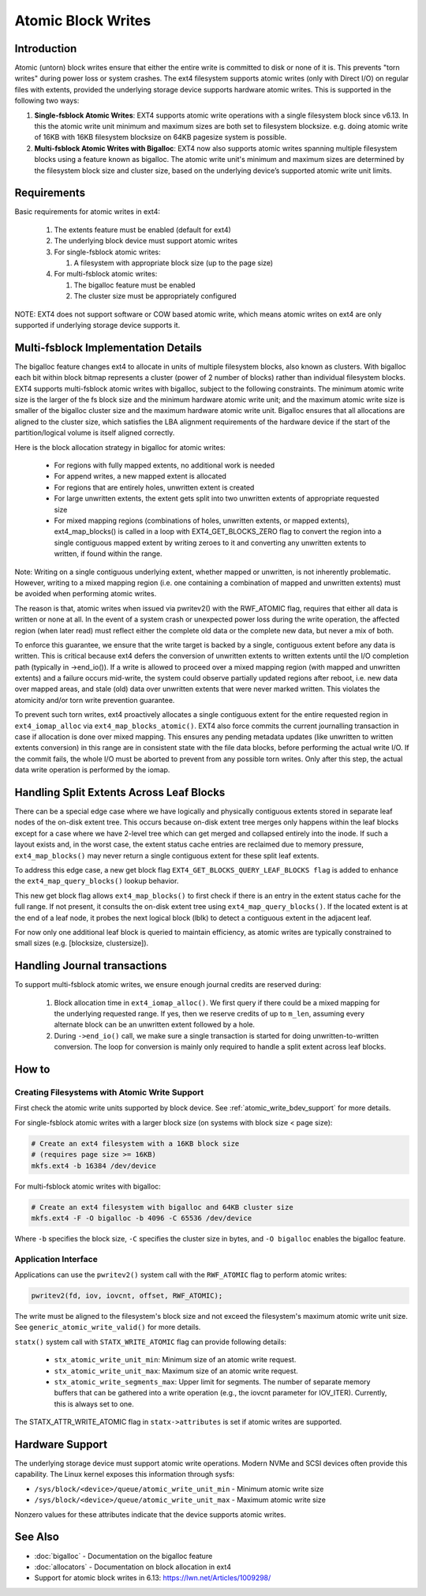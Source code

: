 .. SPDX-License-Identifier: GPL-2.0
.. _atomic_writes:

Atomic Block Writes
-------------------------

Introduction
~~~~~~~~~~~~

Atomic (untorn) block writes ensure that either the entire write is committed
to disk or none of it is. This prevents "torn writes" during power loss or
system crashes. The ext4 filesystem supports atomic writes (only with Direct
I/O) on regular files with extents, provided the underlying storage device
supports hardware atomic writes. This is supported in the following two ways:

1. **Single-fsblock Atomic Writes**:
   EXT4 supports atomic write operations with a single filesystem block since
   v6.13. In this the atomic write unit minimum and maximum sizes are both set
   to filesystem blocksize.
   e.g. doing atomic write of 16KB with 16KB filesystem blocksize on 64KB
   pagesize system is possible.

2. **Multi-fsblock Atomic Writes with Bigalloc**:
   EXT4 now also supports atomic writes spanning multiple filesystem blocks
   using a feature known as bigalloc. The atomic write unit's minimum and
   maximum sizes are determined by the filesystem block size and cluster size,
   based on the underlying device’s supported atomic write unit limits.

Requirements
~~~~~~~~~~~~

Basic requirements for atomic writes in ext4:

 1. The extents feature must be enabled (default for ext4)
 2. The underlying block device must support atomic writes
 3. For single-fsblock atomic writes:

    1. A filesystem with appropriate block size (up to the page size)
 4. For multi-fsblock atomic writes:

    1. The bigalloc feature must be enabled
    2. The cluster size must be appropriately configured

NOTE: EXT4 does not support software or COW based atomic write, which means
atomic writes on ext4 are only supported if underlying storage device supports
it.

Multi-fsblock Implementation Details
~~~~~~~~~~~~~~~~~~~~~~~~~~~~~~~~~~~~

The bigalloc feature changes ext4 to allocate in units of multiple filesystem
blocks, also known as clusters. With bigalloc each bit within block bitmap
represents a cluster (power of 2 number of blocks) rather than individual
filesystem blocks.
EXT4 supports multi-fsblock atomic writes with bigalloc, subject to the
following constraints. The minimum atomic write size is the larger of the fs
block size and the minimum hardware atomic write unit; and the maximum atomic
write size is smaller of the bigalloc cluster size and the maximum hardware
atomic write unit.  Bigalloc ensures that all allocations are aligned to the
cluster size, which satisfies the LBA alignment requirements of the hardware
device if the start of the partition/logical volume is itself aligned correctly.

Here is the block allocation strategy in bigalloc for atomic writes:

 * For regions with fully mapped extents, no additional work is needed
 * For append writes, a new mapped extent is allocated
 * For regions that are entirely holes, unwritten extent is created
 * For large unwritten extents, the extent gets split into two unwritten
   extents of appropriate requested size
 * For mixed mapping regions (combinations of holes, unwritten extents, or
   mapped extents), ext4_map_blocks() is called in a loop with
   EXT4_GET_BLOCKS_ZERO flag to convert the region into a single contiguous
   mapped extent by writing zeroes to it and converting any unwritten extents to
   written, if found within the range.

Note: Writing on a single contiguous underlying extent, whether mapped or
unwritten, is not inherently problematic. However, writing to a mixed mapping
region (i.e. one containing a combination of mapped and unwritten extents)
must be avoided when performing atomic writes.

The reason is that, atomic writes when issued via pwritev2() with the RWF_ATOMIC
flag, requires that either all data is written or none at all. In the event of
a system crash or unexpected power loss during the write operation, the affected
region (when later read) must reflect either the complete old data or the
complete new data, but never a mix of both.

To enforce this guarantee, we ensure that the write target is backed by
a single, contiguous extent before any data is written. This is critical because
ext4 defers the conversion of unwritten extents to written extents until the I/O
completion path (typically in ->end_io()). If a write is allowed to proceed over
a mixed mapping region (with mapped and unwritten extents) and a failure occurs
mid-write, the system could observe partially updated regions after reboot, i.e.
new data over mapped areas, and stale (old) data over unwritten extents that
were never marked written. This violates the atomicity and/or torn write
prevention guarantee.

To prevent such torn writes, ext4 proactively allocates a single contiguous
extent for the entire requested region in ``ext4_iomap_alloc`` via
``ext4_map_blocks_atomic()``. EXT4 also force commits the current journalling
transaction in case if allocation is done over mixed mapping. This ensures any
pending metadata updates (like unwritten to written extents conversion) in this
range are in consistent state with the file data blocks, before performing the
actual write I/O. If the commit fails, the whole I/O must be aborted to prevent
from any possible torn writes.
Only after this step, the actual data write operation is performed by the iomap.

Handling Split Extents Across Leaf Blocks
~~~~~~~~~~~~~~~~~~~~~~~~~~~~~~~~~~~~~~~~~

There can be a special edge case where we have logically and physically
contiguous extents stored in separate leaf nodes of the on-disk extent tree.
This occurs because on-disk extent tree merges only happens within the leaf
blocks except for a case where we have 2-level tree which can get merged and
collapsed entirely into the inode.
If such a layout exists and, in the worst case, the extent status cache entries
are reclaimed due to memory pressure, ``ext4_map_blocks()`` may never return
a single contiguous extent for these split leaf extents.

To address this edge case, a new get block flag
``EXT4_GET_BLOCKS_QUERY_LEAF_BLOCKS flag`` is added to enhance the
``ext4_map_query_blocks()`` lookup behavior.

This new get block flag allows ``ext4_map_blocks()`` to first check if there is
an entry in the extent status cache for the full range.
If not present, it consults the on-disk extent tree using
``ext4_map_query_blocks()``.
If the located extent is at the end of a leaf node, it probes the next logical
block (lblk) to detect a contiguous extent in the adjacent leaf.

For now only one additional leaf block is queried to maintain efficiency, as
atomic writes are typically constrained to small sizes
(e.g. [blocksize, clustersize]).


Handling Journal transactions
~~~~~~~~~~~~~~~~~~~~~~~~~~~~~~~~

To support multi-fsblock atomic writes, we ensure enough journal credits are
reserved during:

 1. Block allocation time in ``ext4_iomap_alloc()``. We first query if there
    could be a mixed mapping for the underlying requested range. If yes, then we
    reserve credits of up to ``m_len``, assuming every alternate block can be
    an unwritten extent followed by a hole.

 2. During ``->end_io()`` call, we make sure a single transaction is started for
    doing unwritten-to-written conversion. The loop for conversion is mainly
    only required to handle a split extent across leaf blocks.

How to
~~~~~~

Creating Filesystems with Atomic Write Support
^^^^^^^^^^^^^^^^^^^^^^^^^^^^^^^^^^^^^^^^^^^^^^

First check the atomic write units supported by block device.
See :ref:`atomic_write_bdev_support` for more details.

For single-fsblock atomic writes with a larger block size
(on systems with block size < page size):

.. code-block:: bash

    # Create an ext4 filesystem with a 16KB block size
    # (requires page size >= 16KB)
    mkfs.ext4 -b 16384 /dev/device

For multi-fsblock atomic writes with bigalloc:

.. code-block:: bash

    # Create an ext4 filesystem with bigalloc and 64KB cluster size
    mkfs.ext4 -F -O bigalloc -b 4096 -C 65536 /dev/device

Where ``-b`` specifies the block size, ``-C`` specifies the cluster size in bytes,
and ``-O bigalloc`` enables the bigalloc feature.

Application Interface
^^^^^^^^^^^^^^^^^^^^^

Applications can use the ``pwritev2()`` system call with the ``RWF_ATOMIC`` flag
to perform atomic writes:

.. code-block:: c

    pwritev2(fd, iov, iovcnt, offset, RWF_ATOMIC);

The write must be aligned to the filesystem's block size and not exceed the
filesystem's maximum atomic write unit size.
See ``generic_atomic_write_valid()`` for more details.

``statx()`` system call with ``STATX_WRITE_ATOMIC`` flag can provide following
details:

 * ``stx_atomic_write_unit_min``: Minimum size of an atomic write request.
 * ``stx_atomic_write_unit_max``: Maximum size of an atomic write request.
 * ``stx_atomic_write_segments_max``: Upper limit for segments. The number of
   separate memory buffers that can be gathered into a write operation
   (e.g., the iovcnt parameter for IOV_ITER). Currently, this is always set to one.

The STATX_ATTR_WRITE_ATOMIC flag in ``statx->attributes`` is set if atomic
writes are supported.

.. _atomic_write_bdev_support:

Hardware Support
~~~~~~~~~~~~~~~~

The underlying storage device must support atomic write operations.
Modern NVMe and SCSI devices often provide this capability.
The Linux kernel exposes this information through sysfs:

* ``/sys/block/<device>/queue/atomic_write_unit_min`` - Minimum atomic write size
* ``/sys/block/<device>/queue/atomic_write_unit_max`` - Maximum atomic write size

Nonzero values for these attributes indicate that the device supports
atomic writes.

See Also
~~~~~~~~

* :doc:`bigalloc` - Documentation on the bigalloc feature
* :doc:`allocators` - Documentation on block allocation in ext4
* Support for atomic block writes in 6.13:
  https://lwn.net/Articles/1009298/
